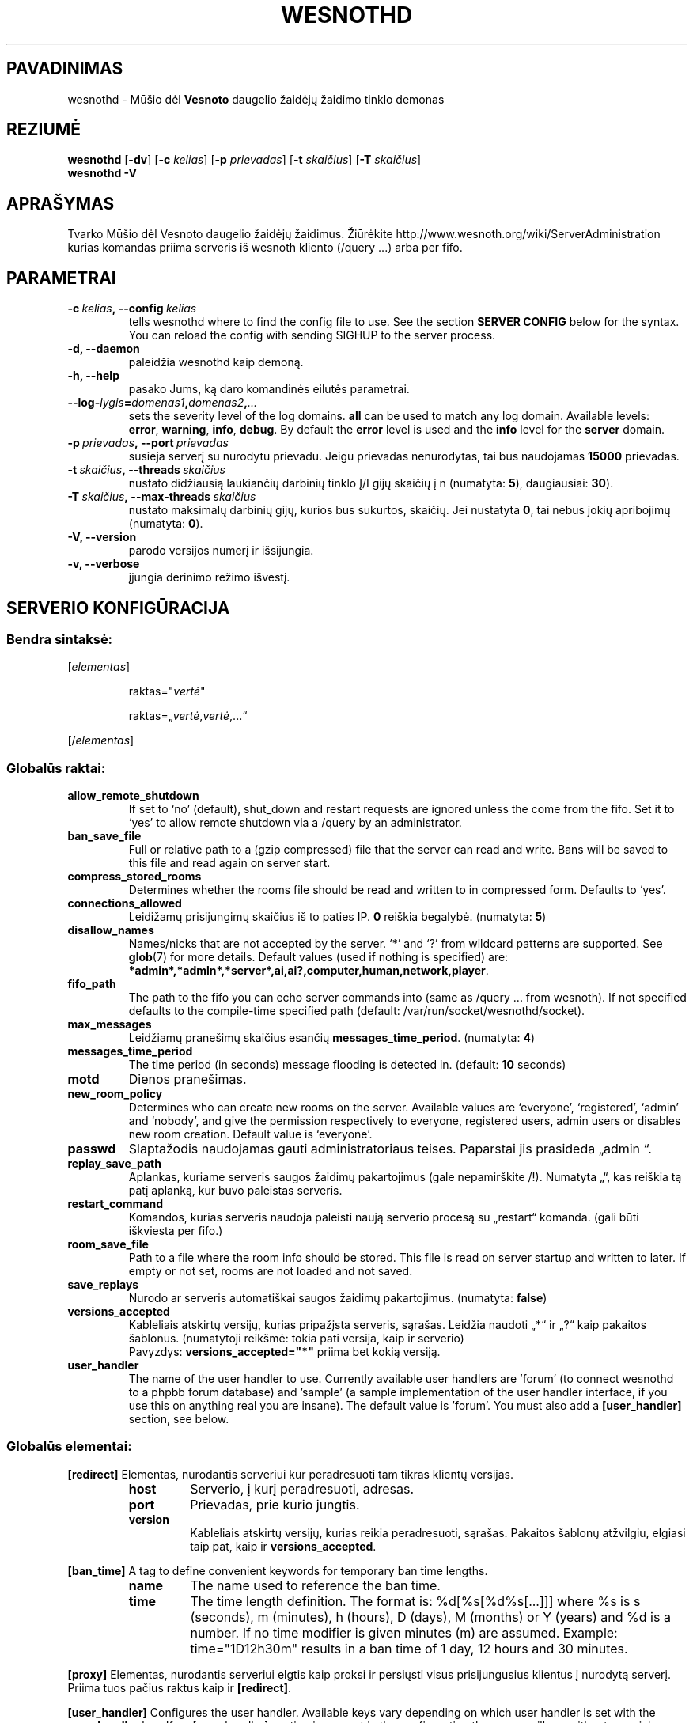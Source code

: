 .\" This program is free software; you can redistribute it and/or modify
.\" it under the terms of the GNU General Public License as published by
.\" the Free Software Foundation; either version 2 of the License, or
.\" (at your option) any later version.
.\"
.\" This program is distributed in the hope that it will be useful,
.\" but WITHOUT ANY WARRANTY; without even the implied warranty of
.\" MERCHANTABILITY or FITNESS FOR A PARTICULAR PURPOSE.  See the
.\" GNU General Public License for more details.
.\"
.\" You should have received a copy of the GNU General Public License
.\" along with this program; if not, write to the Free Software
.\" Foundation, Inc., 51 Franklin Street, Fifth Floor, Boston, MA  02110-1301  USA
.\"
.
.\"*******************************************************************
.\"
.\" This file was generated with po4a. Translate the source file.
.\"
.\"*******************************************************************
.TH WESNOTHD 6 2009 wesnothd "Mūšio dėl Vesnoto daugelio žaidėjų žaidimo tinklo demonas"
.
.SH PAVADINIMAS
.
wesnothd \- Mūšio dėl \fBVesnoto\fP daugelio žaidėjų žaidimo tinklo demonas
.
.SH REZIUMĖ
.
\fBwesnothd\fP [\|\fB\-dv\fP\|] [\|\fB\-c\fP \fIkelias\fP\|] [\|\fB\-p\fP \fIprievadas\fP\|]
[\|\fB\-t\fP \fIskaičius\fP\|] [\|\fB\-T\fP \fIskaičius\fP\|]
.br
\fBwesnothd\fP \fB\-V\fP
.
.SH APRAŠYMAS
.
Tvarko Mūšio dėl Vesnoto daugelio žaidėjų žaidimus. Žiūrėkite
http://www.wesnoth.org/wiki/ServerAdministration kurias komandas priima
serveris iš wesnoth kliento (/query ...) arba per fifo.
.
.SH PARAMETRAI
.
.TP 
\fB\-c\ \fP\fIkelias\fP\fB,\ \-\-config\fP\fI\ kelias\fP
tells wesnothd where to find the config file to use. See the section
\fBSERVER CONFIG\fP below for the syntax. You can reload the config with
sending SIGHUP to the server process.
.TP 
\fB\-d, \-\-daemon\fP
paleidžia wesnothd kaip demoną.
.TP 
\fB\-h, \-\-help\fP
pasako Jums, ką daro komandinės eilutės parametrai.
.TP 
\fB\-\-log\-\fP\fIlygis\fP\fB=\fP\fIdomenas1\fP\fB,\fP\fIdomenas2\fP\fB,\fP\fI...\fP
sets the severity level of the log domains.  \fBall\fP can be used to match any
log domain. Available levels: \fBerror\fP,\ \fBwarning\fP,\ \fBinfo\fP,\ \fBdebug\fP.
By default the \fBerror\fP level is used and the \fBinfo\fP level for the
\fBserver\fP domain.
.TP 
\fB\-p\ \fP\fIprievadas\fP\fB,\ \-\-port\fP\fI\ prievadas\fP
susieja serverį su nurodytu prievadu. Jeigu prievadas nenurodytas, tai bus
naudojamas \fB15000\fP prievadas.
.TP 
\fB\-t\ \fP\fIskaičius\fP\fB,\ \-\-threads\fP\fI\ skaičius\fP
nustato didžiausią laukiančių darbinių tinklo Į/I gijų skaičių į n
(numatyta: \fB5\fP),\ daugiausiai:\ \fB30\fP).
.TP 
\fB\-T\ \fP\fIskaičius\fP\fB,\ \-\-max\-threads\fP\fI\ skaičius\fP
nustato maksimalų darbinių gijų, kurios bus sukurtos, skaičių. Jei nustatyta
\fB0\fP, tai nebus jokių apribojimų (numatyta: \fB0\fP).
.TP 
\fB\-V, \-\-version\fP
parodo versijos numerį ir išsijungia.
.TP 
\fB\-v, \-\-verbose\fP
įjungia derinimo režimo išvestį.
.
.SH "SERVERIO KONFIGŪRACIJA"
.
.SS "Bendra sintaksė:"
.
.P
[\fIelementas\fP]
.IP
raktas="\fIvertė\fP"
.IP
raktas=„\fIvertė\fP,\fIvertė\fP,...“
.P
[/\fIelementas\fP]
.
.SS "Globalūs raktai:"
.
.TP 
\fBallow_remote_shutdown\fP
If set to `no' (default), shut_down and restart requests are ignored unless
the come from the fifo.  Set it to `yes' to allow remote shutdown via a
/query by an administrator.
.TP 
\fBban_save_file\fP
Full or relative path to a (gzip compressed) file that the server can read
and write.  Bans will be saved to this file and read again on server start.
.TP 
\fBcompress_stored_rooms\fP
Determines whether the rooms file should be read and written to in
compressed form. Defaults to `yes'.
.TP 
\fBconnections_allowed\fP
Leidižamų prisijungimų skaičius iš to paties IP. \fB0\fP reiškia
begalybė. (numatyta: \fB5\fP)
.TP 
\fBdisallow_names\fP
Names/nicks that are not accepted by the server. `*' and `?' from wildcard
patterns are supported. See \fBglob\fP(7)  for more details.  Default values
(used if nothing is specified) are:
\fB*admin*,*admln*,*server*,ai,ai?,computer,human,network,player\fP.
.TP 
\fBfifo_path\fP
The path to the fifo you can echo server commands into (same as /query
\&... from wesnoth).  If not specified defaults to the compile\-time specified
path (default: /var/run/socket/wesnothd/socket).
.TP 
\fBmax_messages\fP
Leidžiamų pranešimų skaičius esančių \fBmessages_time_period\fP. (numatyta:
\fB4\fP)
.TP 
\fBmessages_time_period\fP
The time period (in seconds) message flooding is detected in. (default:
\fB10\fP seconds)
.TP 
\fBmotd\fP
Dienos pranešimas.
.TP 
\fBnew_room_policy\fP
Determines who can create new rooms on the server. Available values are
`everyone', `registered', `admin' and `nobody', and give the permission
respectively to everyone, registered users, admin users or disables new room
creation. Default value is `everyone'.
.TP 
\fBpasswd\fP
Slaptažodis naudojamas gauti administratoriaus teises. Paparstai jis
prasideda „admin “.
.TP 
\fBreplay_save_path\fP
Aplankas, kuriame serveris saugos žaidimų pakartojimus (gale nepamirškite
/!). Numatyta „“, kas reiškia tą patį aplanką, kur buvo paleistas serveris.
.TP 
\fBrestart_command\fP
Komandos, kurias serveris naudoja paleisti naują serverio procesą su
„restart“ komanda. (gali būti iškviesta per fifo.)
.TP 
\fBroom_save_file\fP
Path to a file where the room info should be stored. This file is read on
server startup and written to later. If empty or not set, rooms are not
loaded and not saved.
.TP 
\fBsave_replays\fP
Nurodo ar serveris automatiškai saugos žaidimų pakartojimus. (numatyta:
\fBfalse\fP)
.TP 
\fBversions_accepted\fP
Kableliais atskirtų versijų, kurias pripažįsta serveris, sąrašas. Leidžia
naudoti „*“ ir „?“ kaip pakaitos šablonus.  (numatytoji reikšmė: tokia pati
versija, kaip ir serverio)
.br
Pavyzdys: \fBversions_accepted="*"\fP priima bet kokią versiją.
.TP  
\fBuser_handler\fP
The name of the user handler to use. Currently available user handlers are
\&'forum' (to connect wesnothd to a phpbb forum database) and 'sample' (a
sample implementation of the user handler interface, if you use this on
anything real you are insane). The default value is 'forum'. You must also
add a \fB[user_handler]\fP section, see below.
.
.SS "Globalūs elementai:"
.
.P
\fB[redirect]\fP Elementas, nurodantis serveriui kur peradresuoti tam tikras
klientų versijas.
.RS
.TP 
\fBhost\fP
Serverio, į kurį peradresuoti, adresas.
.TP 
\fBport\fP
Prievadas, prie kurio jungtis.
.TP 
\fBversion\fP
Kableliais atskirtų versijų, kurias reikia peradresuoti, sąrašas. Pakaitos
šablonų atžvilgiu, elgiasi taip pat, kaip ir \fBversions_accepted\fP.
.RE
.P
\fB[ban_time]\fP A tag to define convenient keywords for temporary ban time
lengths.
.RS
.TP 
\fBname\fP
The name used to reference the ban time.
.TP 
\fBtime\fP
The time length definition.  The format is: %d[%s[%d%s[...]]] where %s is s
(seconds), m (minutes), h (hours), D (days), M (months) or Y (years) and %d
is a number.  If no time modifier is given minutes (m) are assumed.
Example: time="1D12h30m" results in a ban time of 1 day, 12 hours and 30
minutes.
.RE
.P
\fB[proxy]\fP Elementas, nurodantis serveriui elgtis kaip proksi ir persiųsti
visus prisijungusius klientus į nurodytą serverį.  Priima tuos pačius raktus
kaip ir \fB[redirect]\fP.
.RE
.P
\fB[user_handler]\fP Configures the user handler. Available keys vary depending
on which user handler is set with the \fBuser_handler\fP key. If no
[user_handler] section is present in the configuration the server will run
without any nick registration service.
.RS
.TP  
\fBdb_host\fP
(skirtas user_handler=forum) Duomenų bazės serverio vardas
.TP  
\fBdb_name\fP
(skirtas user_handler=forum) Duomenų bazės pavadinimas
.TP  
\fBdb_user\fP
(skirtas user_handler=forum) Naudotojo vardas, kuriuo jungtis prie duomenų
bazės
.TP  
\fBdb_password\fP
(skirtas user_handler=forum) Šio naudotojo slaptažodis
.TP  
\fBdb_users_table\fP
(skirtas user_handler=forum) Lentelės pavadinimas, kurioje jūsų phpbb
forumas saugo savo naudotojų duomenis. Labiausiai tikėtina, kad tai bus
<lentelės\-priešdėlis>_users (pavyzdžiui, phpbb3_users).
.TP  
\fBdb_extra_table\fP
(skirtas user_handler=forum) Lentelės pavadinimas, kurioje wesnothd saugos
savo duomenis apie vartotojus. Lentelę turėsite sukurti patys. Pavyzdžiui,
šitaip: CREATE TABLE <table\-name>(username VARCHAR(255) PRIMARY KEY,
user_lastvisit INT UNSIGNED NOT NULL DEFAULT 0, user_is_moderator TINYINT(4)
NOT NULL DEFAULT 0);
.TP  
\fBuser_expiration\fP
(skirtas user_handler=sample) Laikas, per kiek pasensta vartotojo
registracija (dienomis).
.RE
.P
\fB[mail]\fP Configures an SMTP server through which the user handler can send
mail. Currently only used by the sample user handler.
.RS
.TP  
\fBserver\fP
Pašto serverio vardas
.TP  
\fBusername\fP
Naudotojo vardas, kuriuo bus jungiamasi prie pašto serverio.
.TP  
\fBpassword\fP
Naudotojo slaptažodis.
.TP  
\fBfrom_address\fP
Jūsų pašto atbulinio atsakymo adresas.
.TP  
\fBmail_port\fP
Prievadas, kuriame veikia jūsų pašto serveris. Numatytas yra 25.
.
.SH AUTORIUS
.
Parašė David White <davidnwhite@verizon.net>.  Redagavo Nils Kneuper
<crazy\-ivanovic@gmx.net>, ott <ott@gaon.net>, Soliton
<soliton.de@gmail.com> ir Thomas Baumhauer
<thomas.baumhauer@gmail.com>.  Šį dokumentacijos puslapį iš pradžių
parašė Cyril Bouthors <cyril@bouthors.org>.
.br
Aplankykite oficialų puslapį: http://www.wesnoth.org/
.
.SH COPYRIGHT
.
Copyright \(co 2003\-2009 David White <davidnwhite@verizon.net>
.br
Tai yra laisva programa; ši programa licencijuota Free Software Foundation
(Laisvos programinės įrangos fondo) paskelbta GPL 2 versija.  Nėra JOKIOS
garantijos; netgi PERKAMUMO ar TINKAMUMO KONKRETIEMS TIKSLAMS.
.
.SH "TAIP PAT ŽIŪRĖKITE"
.
\fBwesnoth\fP(6), \fBwesnoth_editor\fP(6)
